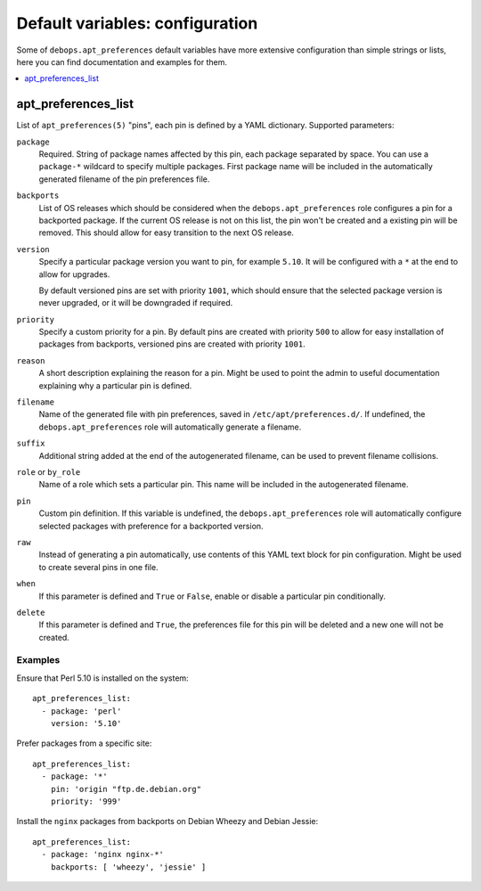 Default variables: configuration
================================

Some of ``debops.apt_preferences`` default variables have more extensive
configuration than simple strings or lists, here you can find documentation and
examples for them.

.. contents::
   :local:
   :depth: 1

.. _apt_preferences_list:

apt_preferences_list
--------------------

List of ``apt_preferences(5)`` "pins", each pin is defined by a YAML
dictionary. Supported parameters:

``package``
  Required. String of package names affected by this pin, each package
  separated by space. You can use a ``package-*`` wildcard to specify multiple
  packages. First package name will be included in the automatically generated
  filename of the pin preferences file.

``backports``
  List of OS releases which should be considered when
  the ``debops.apt_preferences`` role configures a pin for a backported package. If
  the current OS release is not on this list, the pin won't be created and a existing
  pin will be removed. This should allow for easy transition to the next OS
  release.

``version``
  Specify a particular package version you want to pin, for example ``5.10``.
  It will be configured with a ``*`` at the end to allow for upgrades.

  By default versioned pins are set with priority ``1001``, which should ensure
  that the selected package version is never upgraded, or it will be downgraded if
  required.

``priority``
  Specify a custom priority for a pin. By default pins are created with priority
  ``500`` to allow for easy installation of packages from backports, versioned
  pins are created with priority ``1001``.

``reason``
  A short description explaining the reason for a pin. Might be used to point
  the admin to useful documentation explaining why a particular pin is defined.

``filename``
  Name of the generated file with pin preferences, saved in
  ``/etc/apt/preferences.d/``. If undefined, the ``debops.apt_preferences`` role
  will automatically generate a filename.

``suffix``
  Additional string added at the end of the autogenerated filename, can be used to
  prevent filename collisions.

``role`` or ``by_role``
  Name of a role which sets a particular pin. This name will be included in the
  autogenerated filename.

``pin``
  Custom pin definition. If this variable is undefined,
  the ``debops.apt_preferences`` role will automatically configure selected
  packages with preference for a backported version.

``raw``
  Instead of generating a pin automatically, use contents of this YAML text
  block for pin configuration. Might be used to create several pins in one
  file.

``when``
  If this parameter is defined and ``True`` or ``False``, enable or disable
  a particular pin conditionally.

``delete``
  If this parameter is defined and ``True``, the preferences file for this pin
  will be deleted and a new one will not be created.

Examples
~~~~~~~~

Ensure that Perl 5.10 is installed on the system::

    apt_preferences_list:
      - package: 'perl'
        version: '5.10'

Prefer packages from a specific site::

    apt_preferences_list:
      - package: '*'
        pin: 'origin "ftp.de.debian.org"
        priority: '999'

Install the ``nginx`` packages from backports on Debian Wheezy and Debian Jessie::

    apt_preferences_list:
      - package: 'nginx nginx-*'
        backports: [ 'wheezy', 'jessie' ]


